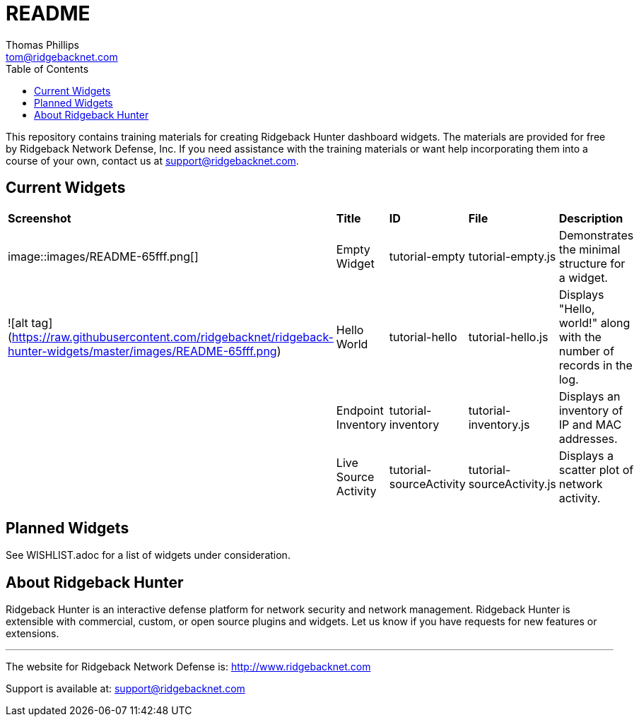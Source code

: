# README
Thomas Phillips <tom@ridgebacknet.com>
:toc:
:toclevels: 2
:!numbered:

This repository contains training materials for creating Ridgeback Hunter dashboard widgets.
The materials are provided for free by Ridgeback Network Defense, Inc.
If you need assistance with the training materials or want help incorporating them into a course of your own, contact us at support@ridgebacknet.com.

## Current Widgets

|===
| *Screenshot* | *Title* | *ID* | *File* | *Description*
| image::images/README-65fff.png[] | Empty Widget | tutorial-empty | tutorial-empty.js | Demonstrates the minimal structure for a widget.
| ![alt tag](https://raw.githubusercontent.com/ridgebacknet/ridgeback-hunter-widgets/master/images/README-65fff.png) | Hello World | tutorial-hello | tutorial-hello.js | Displays "Hello, world!" along with the number of records in the log.
| | Endpoint Inventory | tutorial-inventory | tutorial-inventory.js | Displays an inventory of IP and MAC addresses.
| | Live Source Activity | tutorial-sourceActivity | tutorial-sourceActivity.js | Displays a scatter plot of network activity.
|===

## Planned Widgets

See WISHLIST.adoc for a list of widgets under consideration.

## About Ridgeback Hunter

Ridgeback Hunter is an interactive defense platform for network security and network management.
Ridgeback Hunter is extensible with commercial, custom, or open source plugins and widgets.
Let us know if you have requests for new features or extensions.

---

The website for Ridgeback Network Defense is:
http://www.ridgebacknet.com

Support is available at:
support@ridgebacknet.com
